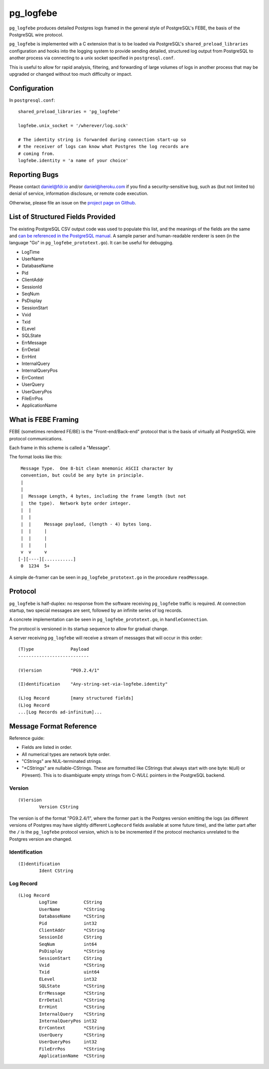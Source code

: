 pg_logfebe
----------

``pg_logfebe`` produces detailed Postgres logs framed in the general
style of PostgreSQL's FEBE, the basis of the PostgreSQL wire protocol.

``pg_logfebe`` is implemented with a C extension that is to be loaded
via PostgreSQL's ``shared_preload_libraries`` configuration and hooks
into the logging system to provide sending detailed, structured log
output from PostgreSQL to another process via connecting to a unix
socket specified in ``postgresql.conf``.

This is useful to allow for rapid analysis, filtering, and forwarding
of large volumes of logs in another process that may be upgraded or
changed without too much difficulty or impact.

Configuration
=============

In ``postgresql.conf``::

   shared_preload_libraries = 'pg_logfebe'

   logfebe.unix_socket = '/wherever/log.sock'

   # The identity string is forwarded during connection start-up so
   # the receiver of logs can know what Postgres the log records are
   # coming from.
   logfebe.identity = 'a name of your choice'


Reporting Bugs
==============

Please contact daniel@fdr.io and/or daniel@heroku.com if you find a
security-sensitive bug, such as (but not limited to) denial of
service, information disclosure, or remote code execution.

Otherwise, please file an issue on the `project page on Github`__.

__ https://github.com/fdr/pg_logfebe/issues


List of Structured Fields Provided
==================================

The existing PostgreSQL CSV output code was used to populate this
list, and the meanings of the fields are the same and `can be
referenced in the PostgreSQL manual`__.  A sample parser and
human-readable renderer is seen (in the language "Go" in
``pg_logfebe_prototext.go``).  It can be useful for debugging.

__ http://www.postgresql.org/docs/current/static/runtime-config-logging.html#RUNTIME-CONFIG-LOGGING-CSVLOG

* LogTime
* UserName
* DatabaseName
* Pid
* ClientAddr
* SessionId
* SeqNum
* PsDisplay
* SessionStart
* Vxid
* Txid
* ELevel
* SQLState
* ErrMessage
* ErrDetail
* ErrHint
* InternalQuery
* InternalQueryPos
* ErrContext
* UserQuery
* UserQueryPos
* FileErrPos
* ApplicationName

What is FEBE Framing
====================

FEBE (sometimes rendered FE/BE) is the "Front-end/Back-end" protocol
that is the basis of virtually all PostgreSQL wire protocol
communications.

Each frame in this scheme is called a "Message".

The format looks like this::

    Message Type.  One 8-bit clean mnemonic ASCII character by
    convention, but could be any byte in principle.
    |
    |
    |  Message Length, 4 bytes, including the frame length (but not
    |  the type).  Network byte order integer.
    |  |
    |  |
    |  |     Message payload, (length - 4) bytes long.
    |  |     |
    |  |     |
    |  |     |
    v  v     v
   [-][----][...........]
    0  1234  5+

A simple de-framer can be seen in ``pg_logfebe_prototext.go`` in the
procedure ``readMessage``.

Protocol
========

``pg_logfebe`` is half-duplex: no response from the software receiving
``pg_logfebe`` traffic is required.  At connection startup, two
special messages are sent, followed by an infinite series of log
records.

A concrete implementation can be seen in ``pg_logfebe_prototext.go``,
in ``handleConnection``.

The protocol is versioned in its startup sequence to allow for gradual
change.

A server receiving ``pg_logfebe`` will receive a stream of messages
that will occur in this order::

   (T)ype              Payload
   ---------------------------

   (V)ersion           "PG9.2.4/1"

   (I)dentification    "Any-string-set-via-logfebe.identity"

   (L)og Record        [many structured fields]
   (L)og Record
   ...[Log Records ad-infinitum]...

Message Format Reference
========================

Reference guide:

* Fields are listed in order.

* All numerical types are network byte order.

* "CStrings" are NUL-terminated strings.

* "\*CStrings" are nullable-CStrings.  These are formatted like
  CStrings that always start with one byte: ``N``\(ull) or
  ``P``\(resent).  This is to disambiguate empty strings from C-`NULL`
  pointers in the PostgreSQL backend.

=======
Version
=======

::

   (V)ersion
           Version CString

The version is of the format "PG9.2.4/1", where the former part is the
Postgres version emitting the logs (as different versions of Postgres
may have slightly different ``LogRecord`` fields available at some
future time), and the latter part after the ``/`` is the
``pg_logfebe`` protocol version, which is to be incremented if the
protocol mechanics unrelated to the Postgres version are changed.

==============
Identification
==============

::

   (I)dentification
           Ident CString

==========
Log Record
==========

::

   (L)og Record
           LogTime          CString
           UserName         *CString
           DatabaseName     *CString
           Pid              int32
           ClientAddr       *CString
           SessionId        CString
           SeqNum           int64
           PsDisplay        *CString
           SessionStart     CString
           Vxid             *CString
           Txid             uint64
           ELevel           int32
           SQLState         *CString
           ErrMessage       *CString
           ErrDetail        *CString
           ErrHint          *CString
           InternalQuery    *CString
           InternalQueryPos int32
           ErrContext       *CString
           UserQuery        *CString
           UserQueryPos     int32
           FileErrPos       *CString
           ApplicationName  *CString
